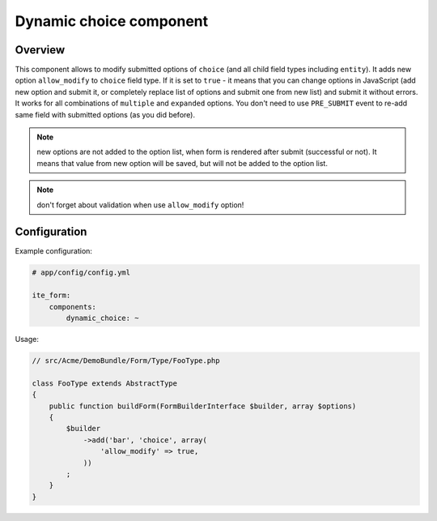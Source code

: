 Dynamic choice component
========================

Overview
--------
This component allows to modify submitted options of ``choice`` (and all child field types including ``entity``). It
adds new option ``allow_modify`` to ``choice`` field type. If it is set to ``true`` - it means that you can change
options in JavaScript (add new option and submit it, or completely replace list of options and submit one from new
list) and submit it without errors. It works for all combinations of ``multiple`` and ``expanded`` options. You don't
need to use ``PRE_SUBMIT`` event to re-add same field with submitted options (as you did before).

.. note ::
    new options are not added to the option list, when form is rendered after submit (successful or not). It means that
    value from new option will be saved, but will not be added to the option list.

.. note ::
    don't forget about validation when use ``allow_modify`` option!

Configuration
-------------
Example configuration:

.. code-block:: yaml

    # app/config/config.yml

    ite_form:
        components:
            dynamic_choice: ~

Usage:

.. code-block:: php

    // src/Acme/DemoBundle/Form/Type/FooType.php

    class FooType extends AbstractType
    {
        public function buildForm(FormBuilderInterface $builder, array $options)
        {
            $builder
                ->add('bar', 'choice', array(
                    'allow_modify' => true,
                ))
            ;
        }
    }